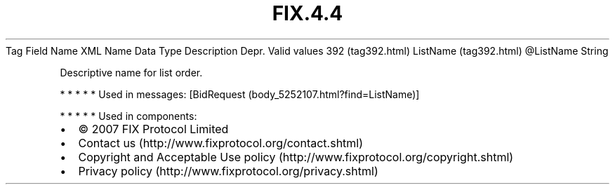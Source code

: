.TH FIX.4.4 "" "" "Tag #392"
Tag
Field Name
XML Name
Data Type
Description
Depr.
Valid values
392 (tag392.html)
ListName (tag392.html)
\@ListName
String
.PP
Descriptive name for list order.
.PP
   *   *   *   *   *
Used in messages:
[BidRequest (body_5252107.html?find=ListName)]
.PP
   *   *   *   *   *
Used in components:

.PD 0
.P
.PD

.PP
.PP
.IP \[bu] 2
© 2007 FIX Protocol Limited
.IP \[bu] 2
Contact us (http://www.fixprotocol.org/contact.shtml)
.IP \[bu] 2
Copyright and Acceptable Use policy (http://www.fixprotocol.org/copyright.shtml)
.IP \[bu] 2
Privacy policy (http://www.fixprotocol.org/privacy.shtml)
